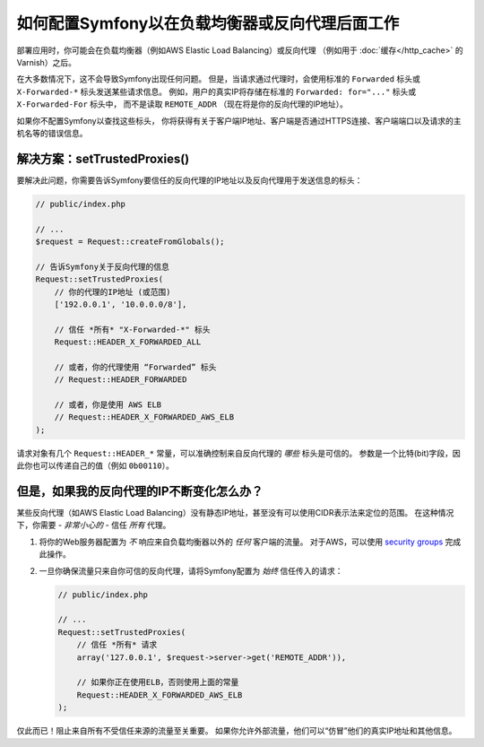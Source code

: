 如何配置Symfony以在负载均衡器或反向代理后面工作
==========================================================================

部署应用时，你可能会在负载均衡器（例如AWS Elastic Load Balancing）或反向代理
（例如用于 :doc:`缓存</http_cache>` 的Varnish）之后。

在大多数情况下，这不会导致Symfony出现任何问题。
但是，当请求通过代理时，会使用标准的 ``Forwarded`` 标头或 ``X-Forwarded-*`` 标头发送某些请求信息。
例如，用户的真实IP将存储在标准的 ``Forwarded: for="..."`` 标头或 ``X-Forwarded-For`` 标头中，
而不是读取 ``REMOTE_ADDR`` （现在将是你的反向代理的IP地址）。

如果你不配置Symfony以查找这些标头，
你将获得有关于客户端IP地址、客户端是否通过HTTPS连接、客户端端口以及请求的主机名等的错误信息。

.. _request-set-trusted-proxies:

解决方案：setTrustedProxies()
-----------------------------

要解决此问题，你需要告诉Symfony要信任的反向代理的IP地址以及反向代理用于发送信息的标头：

.. code-block:: php

    // public/index.php

    // ...
    $request = Request::createFromGlobals();

    // 告诉Symfony关于反向代理的信息
    Request::setTrustedProxies(
        // 你的代理的IP地址 (或范围)
        ['192.0.0.1', '10.0.0.0/8'],

        // 信任 *所有* "X-Forwarded-*" 标头
        Request::HEADER_X_FORWARDED_ALL

        // 或者，你的代理使用 “Forwarded” 标头
        // Request::HEADER_FORWARDED

        // 或者，你是使用 AWS ELB
        // Request::HEADER_X_FORWARDED_AWS_ELB
    );

请求对象有几个 ``Request::HEADER_*`` 常量，可以准确控制来自反向代理的 *哪些* 标头是可信的。
参数是一个比特(bit)字段，因此你也可以传递自己的值（例如 ``0b00110``）。

但是，如果我的反向代理的IP不断变化怎么办？
----------------------------------------------------------

某些反向代理（如AWS Elastic Load Balancing）没有静态IP地址，甚至没有可以使用CIDR表示法来定位的范围。
在这种情况下，你需要 - *非常小心的* - 信任 *所有* 代理。

#. 将你的Web服务器配置为 *不* 响应来自负载均衡器以外的 *任何* 客户端的流量。
   对于AWS，可以使用 `security groups`_ 完成此操作。

#. 一旦你确保流量只来自你可信的反向代理，请将Symfony配置为 *始终* 信任传入的请求：

   .. code-block:: php

       // public/index.php

       // ...
       Request::setTrustedProxies(
           // 信任 *所有* 请求
           array('127.0.0.1', $request->server->get('REMOTE_ADDR')),

           // 如果你正在使用ELB，否则使用上面的常量
           Request::HEADER_X_FORWARDED_AWS_ELB
       );

仅此而已！阻止来自所有不受信任来源的流量至关重要。
如果你允许外部流量，他们可以“仿冒”他们的真实IP地址和其他信息。

.. _`security groups`: http://docs.aws.amazon.com/elasticloadbalancing/latest/classic/elb-security-groups.html
.. _`RFC 7239`: http://tools.ietf.org/html/rfc7239
